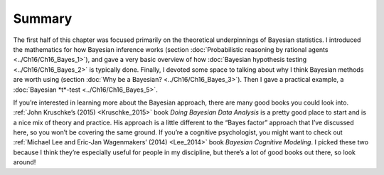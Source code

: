 .. sectionauthor:: `Danielle J. Navarro <https://djnavarro.net/>`_ and `David R. Foxcroft <https://www.davidfoxcroft.com/>`_

Summary
-------

The first half of this chapter was focused primarily on the theoretical
underpinnings of Bayesian statistics. I introduced the mathematics for how
Bayesian inference works (section :doc:`Probabilistic reasoning by rational
agents <../Ch16/Ch16_Bayes_1>`), and gave a very basic overview of how
:doc:`Bayesian hypothesis testing <../Ch16/Ch16_Bayes_2>` is typically done.
Finally, I devoted some space to talking about why I think Bayesian methods
are worth using (section :doc:`Why be a Bayesian? <../Ch16/Ch16_Bayes_3>`).
Then I gave a practical example, a :doc:`Bayesian *t*-test
<../Ch16/Ch16_Bayes_5>`.

If you’re interested in learning more about the Bayesian approach, there are
many good books you could look into. :ref:`John Kruschke’s (2015)
<Kruschke_2015>` book *Doing Bayesian Data Analysis* is a pretty good place
to start and is a nice mix of theory and practice. His approach is a little
different to the “Bayes factor” approach that I’ve discussed here, so you
won’t be covering the same ground. If you’re a cognitive psychologist, you
might want to check out :ref:`Michael Lee and Eric-Jan Wagenmakers’ (2014)
<Lee_2014>` book *Bayesian Cognitive Modeling*. I picked these two because I
think they’re especially useful for people in my discipline, but there’s a lot
of good books out there, so look around!
